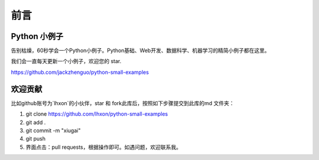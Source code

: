 ==============================
前言
==============================

---------------------------
Python 小例子
---------------------------

告别枯燥，60秒学会一个Python小例子。Python基础、Web开发、数据科学、机器学习的精简小例子都在这里。

我们会一直每天更新一个小例子，欢迎您的 star.

https://github.com/jackzhenguo/python-small-examples

----------
欢迎贡献
----------

比如github账号为`lhxon`的小伙伴，star 和 fork此库后，按照如下步骤提交到此库的md 文件夹：


1. git clone https://github.com/lhxon/python-small-examples
2. git add . 
3. git commit -m "xiugai"
4. git push
5. 界面点击：pull requests，根据操作即可。如遇问题，欢迎联系我。


